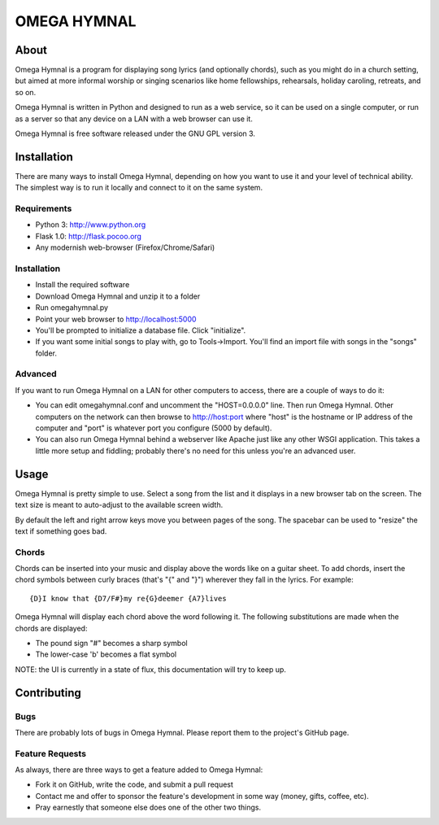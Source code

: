 ==============
 OMEGA HYMNAL
==============

About
=====

Omega Hymnal is a program for displaying song lyrics (and optionally chords), such as you might do in a church setting, but aimed at more informal worship or singing scenarios like home fellowships, rehearsals, holiday caroling, retreats, and so on.

Omega Hymnal is written in Python and designed to run as a web service, so it can be used on a single computer, or run as a server so that any device on a LAN with a web browser can use it.

Omega Hymnal is free software released under the GNU GPL version 3.

Installation
============

There are many ways to install Omega Hymnal, depending on how you want to use it and your level of technical ability.  The simplest way is to run it locally and connect to it on the same system.

Requirements
------------

- Python 3: http://www.python.org
- Flask 1.0: http://flask.pocoo.org
- Any modernish web-browser (Firefox/Chrome/Safari)

Installation
------------

- Install the required software
- Download Omega Hymnal and unzip it to a folder
- Run omegahymnal.py
- Point your web browser to http://localhost:5000
- You'll be prompted to initialize a database file.  Click "initialize".
- If you want some initial songs to play with, go to Tools->Import.  You'll find an import file with songs in the "songs" folder.

Advanced
--------

If you want to run Omega Hymnal on a LAN for other computers to access, there are a couple of ways to do it:

- You can edit omegahymnal.conf and uncomment the "HOST=0.0.0.0" line.  Then run Omega Hymnal.  Other computers on the network can then browse to http://host:port where "host" is the hostname or IP address of the computer and "port" is whatever port you configure (5000 by default).

- You can also run Omega Hymnal behind a webserver like Apache just like any other WSGI application.  This takes a little more setup and fiddling; probably there's no need for this unless you're an advanced user.

Usage
=====

Omega Hymnal is pretty simple to use.  Select a song from the list and it displays in a new browser tab on the screen.  The text size is meant to auto-adjust to the available screen width.

By default the left and right arrow keys move you between pages of the song.  The spacebar can be used to "resize" the text if something goes bad.

Chords
------

Chords can be inserted into your music and display above the words like on a guitar sheet.  To add chords, insert the chord symbols between curly braces (that's "{" and "}") wherever they fall in the lyrics.  For example::

  {D}I know that {D7/F#}my re{G}deemer {A7}lives

Omega Hymnal will display each chord above the word following it.  
The following substitutions are made when the chords are displayed:

- The pound sign "#" becomes a sharp symbol
- The lower-case 'b' becomes a flat symbol


NOTE: the UI is currently in a state of flux, this documentation will try to keep up.


Contributing
============

Bugs
----

There are probably lots of bugs in Omega Hymnal.  Please report them to the project's GitHub page.


Feature Requests
----------------

As always, there are three ways to get a feature added to Omega Hymnal:

- Fork it on GitHub, write the code, and submit a pull request
- Contact me and offer to sponsor the feature's development in some way (money, gifts, coffee, etc).
- Pray earnestly that someone else does one of the other two things.

